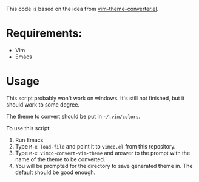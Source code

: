 This code is based on the idea from [[https://github.com/zphr/vim-theme-converter.el][vim-theme-converter.el]].

* Requirements:
- Vim
- Emacs

* Usage
This script probably won't work on windows. It's still not finished, but it
should work to some degree.

The theme to convert should be put in =~/.vim/colors=.

To use this script:
1. Run Emacs
2. Type =M-x load-file= and point it to =vimco.el= from this repository.
3. Type =M-x vimco-convert-vim-theme= and answer to the prompt with the name
   of the theme to be converted.
4. You will be prompted for the directory to save generated theme in. The
   default should be good enough.

[[https://asciinema.org/a/103734][https://asciinema.org/a/103734.png]]
